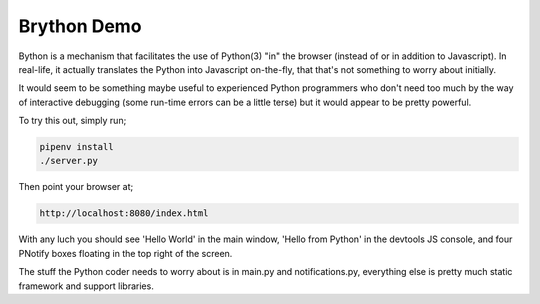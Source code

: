 Brython Demo
============

Bython is a mechanism that facilitates the use of Python(3) "in" the browser (instead of or in addition to Javascript).
In real-life, it actually translates the Python into Javascript on-the-fly, that that's not something to worry about
initially.

It would seem to be something maybe useful to experienced Python programmers who don't need too much by the way
of interactive debugging (some run-time errors can be a little terse) but it would appear to be pretty powerful.

To try this out, simply run;

.. code-block:: shell

    pipenv install
    ./server.py

Then point your browser at;

.. code-block:: shell

    http://localhost:8080/index.html

With any luch you should see 'Hello World' in the main window, 'Hello from Python' in the devtools JS console, and
four PNotify boxes floating in the top right of the screen.

.. image:: pnotify.png

The stuff the Python coder needs to worry about is in main.py and notifications.py, everything else is pretty much
static framework and support libraries.